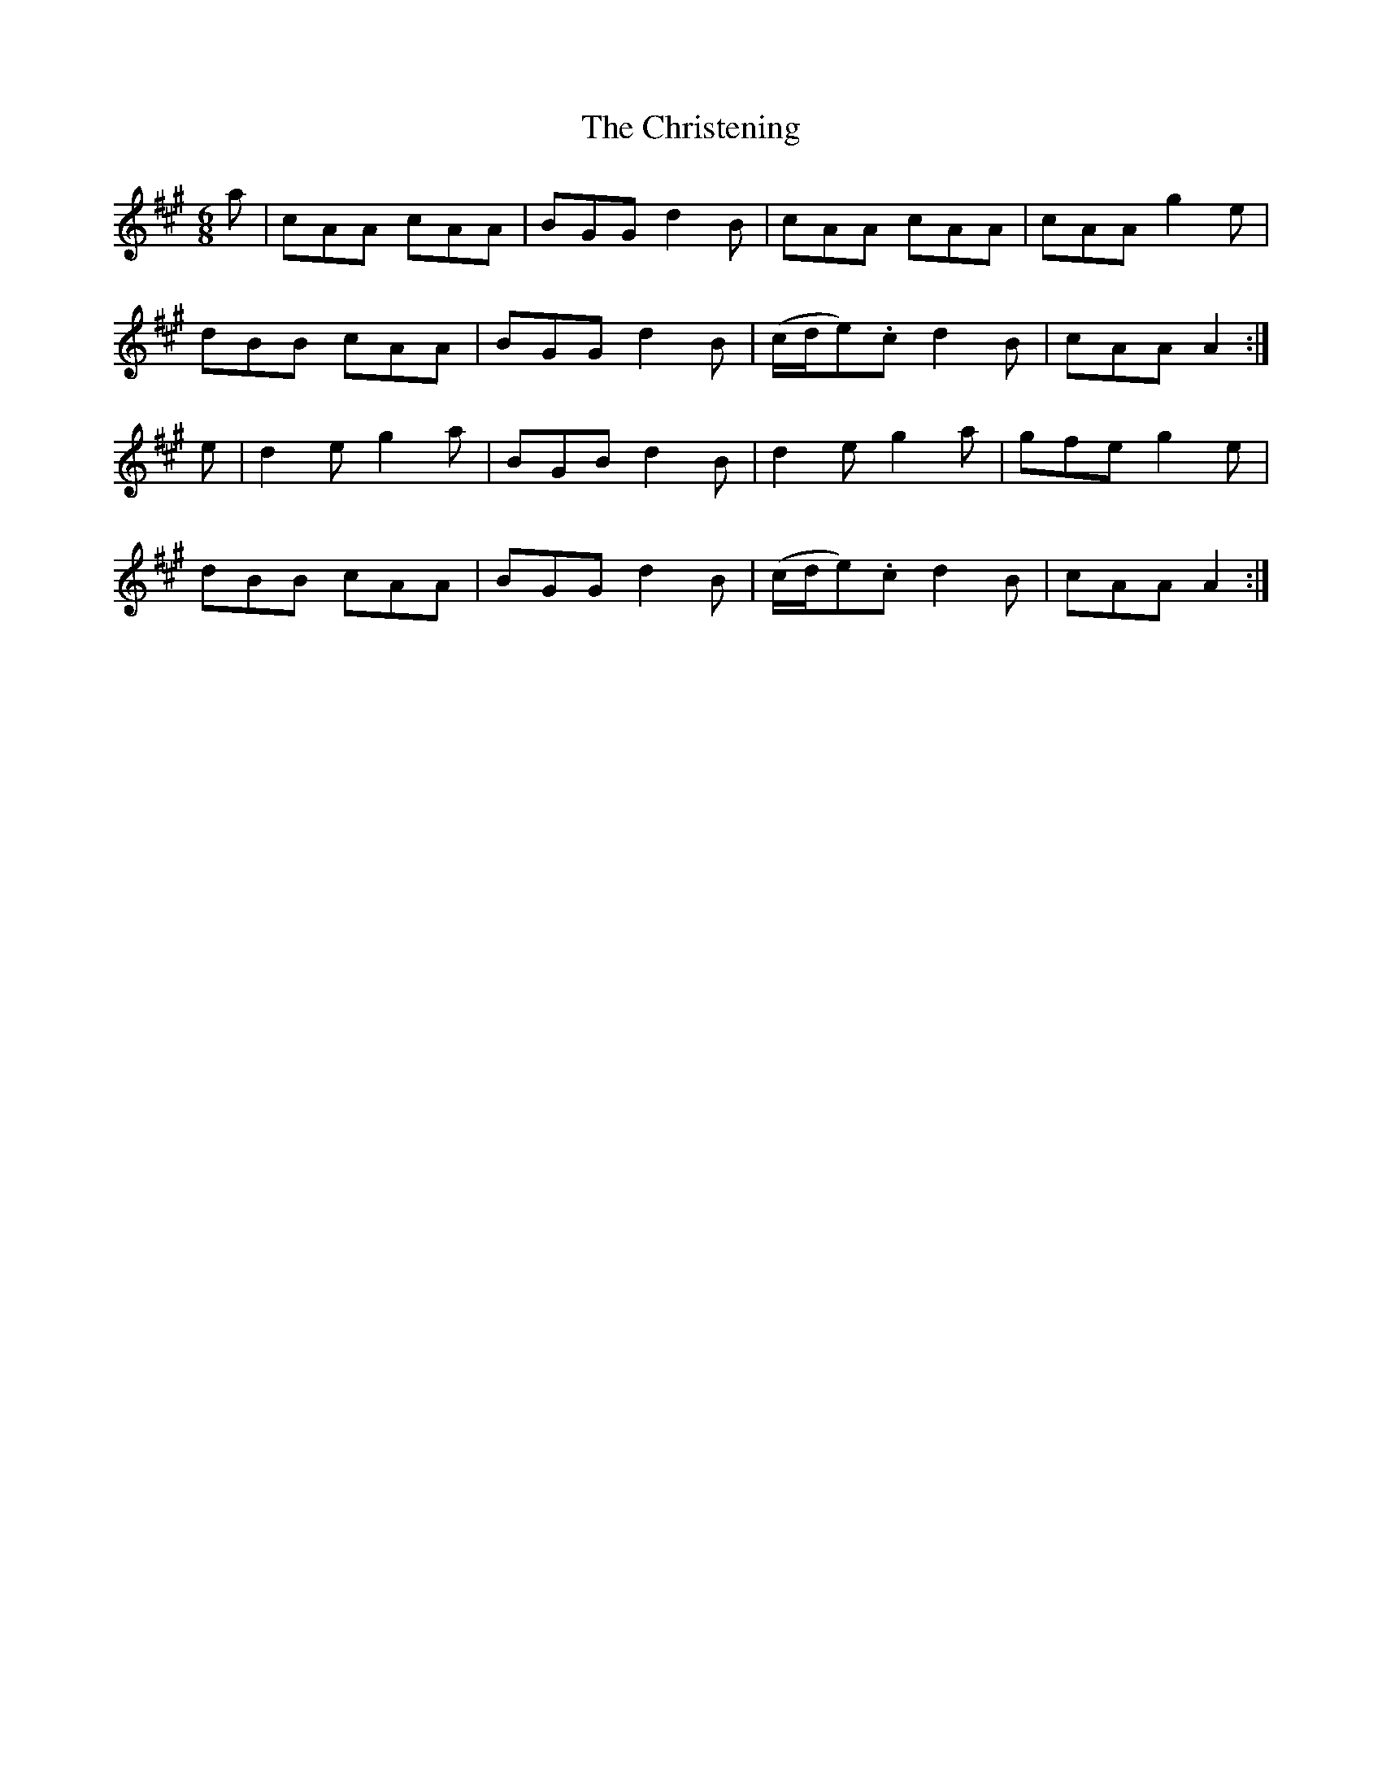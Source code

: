 X:952
T:The Christening
B:O'Neill's 952
M:6/8
L:1/8
K:A
a|cAA cAA|BGG d2B|cAA cAA|cAA g2e|
dBB cAA|BGG d2B|(c/d/e).c d2B|cAA A2:|
e|d2e g2a|BGB d2B|d2e g2a|gfe g2e|
dBB cAA|BGG d2B|(c/d/e).c d2B|cAA A2:|
